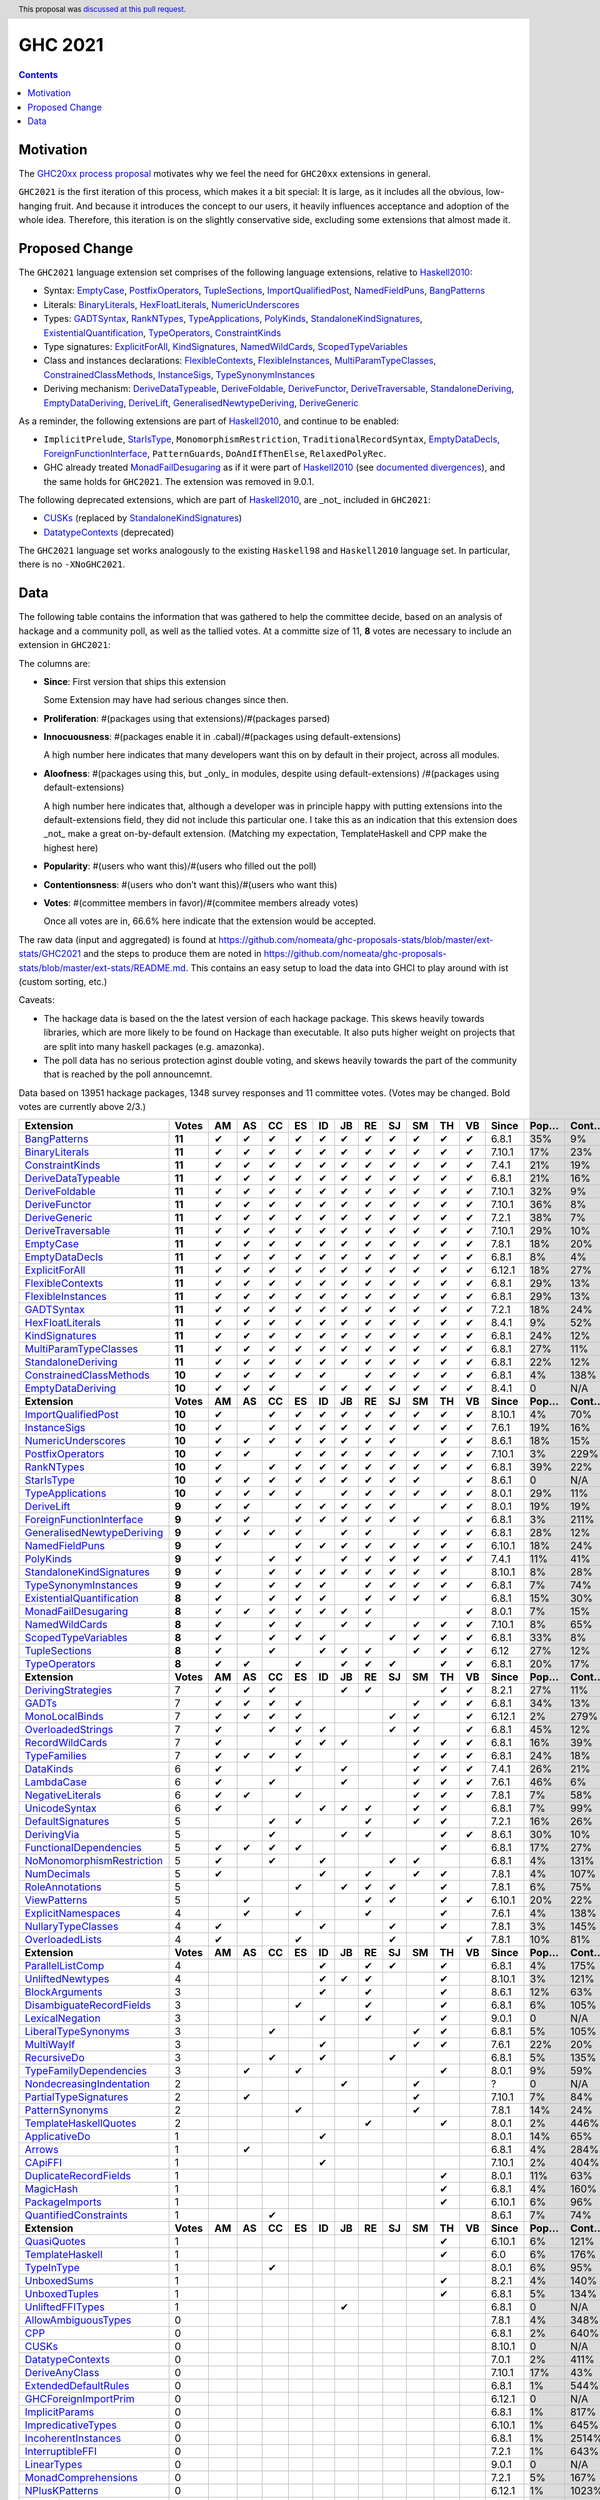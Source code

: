 GHC 2021
========

.. author:: The committee
.. date-accepted:: 2021-01-18
.. ticket-url::  https://gitlab.haskell.org/ghc/ghc/-/issues/19234
.. implemented:: 9.2
.. highlight:: haskell
.. header:: This proposal was `discussed at this pull request <https://github.com/ghc-proposals/ghc-proposals/pull/380>`_.
.. contents::

Motivation
----------

The `GHC20xx process proposal <https://github.com/ghc-proposals/ghc-proposals/blob/master/proposals/0372-ghc-extensions.rst#motivation>`_ motivates why we feel the need for ``GHC20xx`` extensions in general.

``GHC2021`` is the first iteration of this process, which makes it a bit special: It is large, as it includes all the obvious, low-hanging fruit. And because it introduces the concept to our users, it heavily influences acceptance and adoption of the whole idea. Therefore, this iteration is on the slightly conservative side, excluding some extensions that almost made it.


Proposed Change
---------------

The ``GHC2021`` language extension set comprises of the following language extensions, relative to `Haskell2010`_:

* Syntax: `EmptyCase`_, `PostfixOperators`_, `TupleSections`_, `ImportQualifiedPost`_,  `NamedFieldPuns`_, `BangPatterns`_
* Literals: `BinaryLiterals`_, `HexFloatLiterals`_, `NumericUnderscores`_
* Types:  `GADTSyntax`_, `RankNTypes`_, `TypeApplications`_, `PolyKinds`_, `StandaloneKindSignatures`_, `ExistentialQuantification`_, `TypeOperators`_, `ConstraintKinds`_
* Type signatures: `ExplicitForAll`_, `KindSignatures`_, `NamedWildCards`_, `ScopedTypeVariables`_
* Class and instances declarations: `FlexibleContexts`_, `FlexibleInstances`_, `MultiParamTypeClasses`_, `ConstrainedClassMethods`_, `InstanceSigs`_, `TypeSynonymInstances`_
* Deriving mechanism: `DeriveDataTypeable`_, `DeriveFoldable`_, `DeriveFunctor`_, `DeriveTraversable`_, `StandaloneDeriving`_, `EmptyDataDeriving`_, `DeriveLift`_, `GeneralisedNewtypeDeriving`_, `DeriveGeneric`_

As a reminder, the following extensions are part of `Haskell2010`_, and continue to be enabled:

* ``ImplicitPrelude``, `StarIsType`_, ``MonomorphismRestriction``, ``TraditionalRecordSyntax``, `EmptyDataDecls`_, `ForeignFunctionInterface`_, ``PatternGuards``, ``DoAndIfThenElse``,  ``RelaxedPolyRec``.
* GHC already treated `MonadFailDesugaring`_ as if it were part of `Haskell2010`_ (see `documented divergences <https://ghc.gitlab.haskell.org/ghc/doc/users_guide/bugs.html#divergence-from-haskell-98-and-haskell-2010>`_), and the same holds for ``GHC2021``. The extension was removed in 9.0.1.

The following deprecated extensions, which are part of `Haskell2010`_, are _not_ included in ``GHC2021``:

* `CUSKs`_ (replaced by `StandaloneKindSignatures`_)
* `DatatypeContexts`_ (deprecated)

The ``GHC2021`` language set works analogously to the existing ``Haskell98`` and ``Haskell2010`` language set. In particular, there is no ``-XNoGHC2021``.

.. _Haskell2010: https://ghc.gitlab.haskell.org/ghc/doc/users_guide/exts/control.html?highlight=haskell2010#extension-Haskell2010

Data
----

The following table contains the information that was gathered to help the committee decide, based on an analysis of hackage and a community poll, as well as the tallied votes. At a committe size of 11, **8** votes are necessary to include an extension in ``GHC2021``:

The columns are:

* **Since**: First version that ships this extension

  Some Extension may have had serious changes since then.

* **Proliferation**:   #(packages using that extensions)/#(packages parsed)

* **Innocuousness**:  #(packages enable it in .cabal)/#(packages using default-extensions)

  A high number here indicates that many developers want this on by default in their project, across all modules.

* **Aloofness**: #(packages using this, but _only_ in modules, despite using  default-extensions) /#(packages using default-extensions)

  A high number here indicates that, although a developer was in
  principle happy with putting extensions into the default-extensions
  field, they did not include this particular one. I take this as an
  indication that this extension does _not_ make a great on-by-default
  extension. (Matching my expectation, TemplateHaskell and CPP make
  the highest here)

* **Popularity**: #(users who want this)/#(users who filled out the poll)

* **Contentionsness**: #(users who don’t want this)/#(users who want this)

* **Votes**: #(committee members in favor)/#(commitee members already votes)

  Once all votes are in, 66.6% here indicate that the extension would be accepted.

The raw data (input and aggregated) is found at https://github.com/nomeata/ghc-proposals-stats/blob/master/ext-stats/GHC2021 and the steps to produce them are noted in https://github.com/nomeata/ghc-proposals-stats/blob/master/ext-stats/README.md. This contains an easy setup to load the data into GHCI to play around with ist (custom sorting, etc.)

Caveats:

* The hackage data is based on the the latest version of each hackage package. This skews heavily towards libraries, which are more likely to be found on Hackage than executable. It also puts higher weight on projects that are split into many haskell packages (e.g. amazonka).

* The poll data has no serious protection aginst double voting, and skews heavily towards the part of the community that is reached by the poll announcemnt.

Data based on 13951 hackage packages, 1348 survey responses and 11 committee votes. (Votes may be changed. Bold votes are currently above 2/3.)

============================= ========= ====== ====== ====== ====== ====== ====== ====== ====== ====== ====== ====== ========= ======== ========= =========== ========== ==========
                    Extension     Votes     AM     AS     CC     ES     ID     JB     RE     SJ     SM     TH     VB     Since     Pop…     Cont…     Prolif…     Innoc…     Aloof…
============================= ========= ====== ====== ====== ====== ====== ====== ====== ====== ====== ====== ====== ========= ======== ========= =========== ========== ==========
              `BangPatterns`_    **11**      ✔      ✔      ✔      ✔      ✔      ✔      ✔      ✔      ✔      ✔      ✔     6.8.1      35%        9%         13%        22%         7%
            `BinaryLiterals`_    **11**      ✔      ✔      ✔      ✔      ✔      ✔      ✔      ✔      ✔      ✔      ✔    7.10.1      17%       23%          1%         3%          0
           `ConstraintKinds`_    **11**      ✔      ✔      ✔      ✔      ✔      ✔      ✔      ✔      ✔      ✔      ✔     7.4.1      21%       19%          9%        27%         7%
        `DeriveDataTypeable`_    **11**      ✔      ✔      ✔      ✔      ✔      ✔      ✔      ✔      ✔      ✔      ✔     6.8.1      21%       16%         19%        23%         8%
            `DeriveFoldable`_    **11**      ✔      ✔      ✔      ✔      ✔      ✔      ✔      ✔      ✔      ✔      ✔    7.10.1      32%        9%          5%        19%         2%
             `DeriveFunctor`_    **11**      ✔      ✔      ✔      ✔      ✔      ✔      ✔      ✔      ✔      ✔      ✔    7.10.1      36%        8%          9%        25%         6%
             `DeriveGeneric`_    **11**      ✔      ✔      ✔      ✔      ✔      ✔      ✔      ✔      ✔      ✔      ✔     7.2.1      38%        7%         17%        29%        12%
         `DeriveTraversable`_    **11**      ✔      ✔      ✔      ✔      ✔      ✔      ✔      ✔      ✔      ✔      ✔    7.10.1      29%       10%          5%        19%         3%
                 `EmptyCase`_    **11**      ✔      ✔      ✔      ✔      ✔      ✔      ✔      ✔      ✔      ✔      ✔     7.8.1      18%       20%          1%         5%         1%
            `EmptyDataDecls`_    **11**      ✔      ✔      ✔      ✔      ✔      ✔      ✔      ✔      ✔      ✔      ✔     6.8.1       8%        4%           0        14%          0
            `ExplicitForAll`_    **11**      ✔      ✔      ✔      ✔      ✔      ✔      ✔      ✔      ✔      ✔      ✔    6.12.1      18%       27%          1%         1%         1%
          `FlexibleContexts`_    **11**      ✔      ✔      ✔      ✔      ✔      ✔      ✔      ✔      ✔      ✔      ✔     6.8.1      29%       13%         29%        45%        14%
         `FlexibleInstances`_    **11**      ✔      ✔      ✔      ✔      ✔      ✔      ✔      ✔      ✔      ✔      ✔     6.8.1      29%       13%         33%        46%        16%
                `GADTSyntax`_    **11**      ✔      ✔      ✔      ✔      ✔      ✔      ✔      ✔      ✔      ✔      ✔     7.2.1      18%       24%          0%         0%          0
          `HexFloatLiterals`_    **11**      ✔      ✔      ✔      ✔      ✔      ✔      ✔      ✔      ✔      ✔      ✔     8.4.1       9%       52%          0%          0          0
            `KindSignatures`_    **11**      ✔      ✔      ✔      ✔      ✔      ✔      ✔      ✔      ✔      ✔      ✔     6.8.1      24%       12%          7%        12%         4%
     `MultiParamTypeClasses`_    **11**      ✔      ✔      ✔      ✔      ✔      ✔      ✔      ✔      ✔      ✔      ✔     6.8.1      27%       11%         23%        37%        11%
        `StandaloneDeriving`_    **11**      ✔      ✔      ✔      ✔      ✔      ✔      ✔      ✔      ✔      ✔      ✔     6.8.1      22%       12%         10%        26%         6%
   `ConstrainedClassMethods`_    **10**      ✔      ✔      ✔      ✔      ✔             ✔      ✔      ✔      ✔      ✔     6.8.1       4%      138%          0%         0%         0%
         `EmptyDataDeriving`_    **10**      ✔      ✔      ✔             ✔      ✔      ✔      ✔      ✔      ✔      ✔     8.4.1        0       N/A          0%          0         0%
                **Extension** **Votes** **AM** **AS** **CC** **ES** **ID** **JB** **RE** **SJ** **SM** **TH** **VB** **Since** **Pop…** **Cont…** **Prolif…** **Innoc…** **Aloof…**
       `ImportQualifiedPost`_    **10**      ✔             ✔      ✔      ✔      ✔      ✔      ✔      ✔      ✔      ✔    8.10.1       4%       70%           0          0          0
              `InstanceSigs`_    **10**      ✔             ✔      ✔      ✔      ✔      ✔      ✔      ✔      ✔      ✔     7.6.1      19%       16%          3%        11%         2%
        `NumericUnderscores`_    **10**      ✔      ✔      ✔      ✔      ✔      ✔      ✔      ✔             ✔      ✔     8.6.1      18%       15%          0%         0%         0%
          `PostfixOperators`_    **10**      ✔      ✔             ✔      ✔      ✔      ✔      ✔      ✔      ✔      ✔    7.10.1       3%      229%          0%         0%         0%
                `RankNTypes`_    **10**      ✔             ✔      ✔      ✔      ✔      ✔      ✔      ✔      ✔      ✔     6.8.1      39%       22%         21%        31%        12%
                `StarIsType`_    **10**      ✔      ✔      ✔      ✔      ✔      ✔      ✔      ✔      ✔             ✔     8.6.1        0       N/A           0         0%          0
          `TypeApplications`_    **10**      ✔      ✔      ✔      ✔             ✔      ✔      ✔      ✔      ✔      ✔     8.0.1      29%       11%          6%        14%         5%
                `DeriveLift`_     **9**      ✔      ✔             ✔      ✔      ✔      ✔      ✔             ✔      ✔     8.0.1      19%       19%          1%         2%         0%
  `ForeignFunctionInterface`_     **9**      ✔      ✔             ✔      ✔      ✔      ✔      ✔      ✔             ✔     6.8.1       3%      211%           0         4%          0
`GeneralisedNewtypeDeriving`_     **9**      ✔      ✔      ✔      ✔             ✔      ✔             ✔      ✔      ✔     6.8.1      28%       12%         19%        31%        14%
            `NamedFieldPuns`_     **9**      ✔                    ✔      ✔      ✔      ✔      ✔      ✔      ✔      ✔    6.10.1      18%       24%          5%        10%         3%
                 `PolyKinds`_     **9**      ✔             ✔      ✔             ✔      ✔      ✔      ✔      ✔      ✔     7.4.1      11%       41%          5%        11%         4%
  `StandaloneKindSignatures`_     **9**      ✔             ✔      ✔      ✔      ✔      ✔      ✔      ✔      ✔           8.10.1       8%       28%          0%          0         0%
      `TypeSynonymInstances`_     **9**      ✔             ✔      ✔      ✔             ✔      ✔      ✔      ✔      ✔     6.8.1       7%       74%         10%         8%         7%
 `ExistentialQuantification`_     **8**      ✔             ✔      ✔      ✔             ✔      ✔      ✔      ✔            6.8.1      15%       30%          7%         7%         6%
       `MonadFailDesugaring`_     **8**      ✔      ✔      ✔      ✔      ✔      ✔      ✔                           ✔     8.0.1       7%       15%          0%         2%          0
            `NamedWildCards`_     **8**      ✔             ✔      ✔             ✔      ✔             ✔      ✔      ✔    7.10.1       8%       65%          0%         1%          0
       `ScopedTypeVariables`_     **8**      ✔             ✔      ✔      ✔                    ✔      ✔      ✔      ✔     6.8.1      33%        8%         29%        41%        14%
             `TupleSections`_     **8**      ✔             ✔             ✔      ✔      ✔             ✔      ✔      ✔      6.12      27%       12%         10%        27%         7%
             `TypeOperators`_     **8**      ✔      ✔             ✔             ✔      ✔      ✔             ✔      ✔     6.8.1      20%       17%         14%        28%         6%
                **Extension** **Votes** **AM** **AS** **CC** **ES** **ID** **JB** **RE** **SJ** **SM** **TH** **VB** **Since** **Pop…** **Cont…** **Prolif…** **Innoc…** **Aloof…**
        `DerivingStrategies`_         7      ✔      ✔      ✔                    ✔      ✔                    ✔      ✔     8.2.1      27%       11%          1%         3%         1%
                     `GADTs`_         7      ✔      ✔      ✔      ✔                                  ✔      ✔      ✔     6.8.1      34%       13%         13%        25%         8%
            `MonoLocalBinds`_         7      ✔      ✔      ✔      ✔                           ✔      ✔             ✔    6.12.1       2%      279%          1%         1%         1%
         `OverloadedStrings`_         7      ✔             ✔      ✔      ✔                    ✔      ✔             ✔     6.8.1      45%       12%         37%        53%        12%
           `RecordWildCards`_         7      ✔                    ✔      ✔      ✔                    ✔      ✔      ✔     6.8.1      16%       39%         17%        28%         9%
              `TypeFamilies`_         7      ✔      ✔      ✔      ✔                                  ✔      ✔      ✔     6.8.1      24%       18%         23%        33%        11%
                 `DataKinds`_         6      ✔                    ✔             ✔                    ✔      ✔      ✔     7.4.1      26%       21%         13%        28%         8%
                `LambdaCase`_         6      ✔             ✔                    ✔                    ✔      ✔      ✔     7.6.1      46%        6%         14%        34%         5%
          `NegativeLiterals`_         6      ✔      ✔             ✔                                  ✔      ✔      ✔     7.8.1       7%       58%          0%         2%         0%
             `UnicodeSyntax`_         6      ✔                           ✔      ✔      ✔             ✔      ✔            6.8.1       7%       99%          2%         7%         0%
         `DefaultSignatures`_         5                    ✔      ✔                    ✔             ✔      ✔            7.2.1      16%       26%          6%        19%         4%
               `DerivingVia`_         5                    ✔                    ✔      ✔                    ✔      ✔     8.6.1      30%       10%          0%         1%         1%
    `FunctionalDependencies`_         5      ✔      ✔      ✔      ✔                                         ✔            6.8.1      17%       27%          9%        22%         6%
 `NoMonomorphismRestriction`_         5      ✔             ✔             ✔                    ✔      ✔                   6.8.1       4%      131%          4%        11%         3%
               `NumDecimals`_         5      ✔                           ✔             ✔             ✔      ✔            7.8.1       4%      107%          0%         1%         0%
           `RoleAnnotations`_         5                           ✔             ✔      ✔      ✔             ✔            7.8.1       6%       75%          1%         1%         1%
              `ViewPatterns`_         5             ✔                                  ✔      ✔             ✔      ✔    6.10.1      20%       22%          7%        10%         6%
        `ExplicitNamespaces`_         4             ✔             ✔                    ✔                    ✔            7.6.1       4%      138%          1%         0%         1%
        `NullaryTypeClasses`_         4      ✔                           ✔                    ✔             ✔            7.8.1       3%      145%          0%          0          0
           `OverloadedLists`_         4      ✔                    ✔                           ✔                    ✔     7.8.1      10%       81%          1%         1%         2%
                **Extension** **Votes** **AM** **AS** **CC** **ES** **ID** **JB** **RE** **SJ** **SM** **TH** **VB** **Since** **Pop…** **Cont…** **Prolif…** **Innoc…** **Aloof…**
          `ParallelListComp`_         4                                  ✔             ✔      ✔             ✔            6.8.1       4%      175%          1%         9%         0%
          `UnliftedNewtypes`_         4                                  ✔      ✔      ✔                    ✔           8.10.1       3%      121%          0%          0          0
            `BlockArguments`_         3                                  ✔             ✔                    ✔            8.6.1      12%       63%          0%         2%         0%
  `DisambiguateRecordFields`_         3                           ✔                    ✔                    ✔            6.8.1       6%      105%          0%         1%         0%
           `LexicalNegation`_         3                                  ✔             ✔                    ✔            9.0.1        0       N/A           0          0          0
       `LiberalTypeSynonyms`_         3                    ✔                                         ✔      ✔            6.8.1       5%      105%          1%         9%         0%
                `MultiWayIf`_         3                                  ✔                           ✔      ✔            7.6.1      22%       20%          4%        17%         2%
               `RecursiveDo`_         3                    ✔             ✔                    ✔                          6.8.1       5%      135%          1%         2%         1%
    `TypeFamilyDependencies`_         3             ✔             ✔                                         ✔            8.0.1       9%       59%          1%         2%         1%
  `NondecreasingIndentation`_         2                                         ✔                    ✔                       ?        0       N/A          0%         1%         0%
     `PartialTypeSignatures`_         2             ✔                                                ✔                  7.10.1       7%       84%          1%         6%         1%
           `PatternSynonyms`_         2                           ✔                                  ✔                   7.8.1      14%       24%          3%         6%         4%
     `TemplateHaskellQuotes`_         2                                                ✔                    ✔            8.0.1       2%      446%          0%         0%         0%
             `ApplicativeDo`_         1                                  ✔                                               8.0.1      14%       65%          1%         2%         1%
                    `Arrows`_         1             ✔                                                                    6.8.1       4%      284%          2%         9%         0%
                   `CApiFFI`_         1                                  ✔                                              7.10.1       2%      404%          0%         0%         0%
     `DuplicateRecordFields`_         1                                                                     ✔            8.0.1      11%       63%          1%         4%         2%
                 `MagicHash`_         1                                                                     ✔            6.8.1       4%      160%          4%         9%         2%
            `PackageImports`_         1                                                                     ✔           6.10.1       6%       96%          2%         3%         1%
     `QuantifiedConstraints`_         1                    ✔                                                             8.6.1       7%       74%          0%         1%         1%
                **Extension** **Votes** **AM** **AS** **CC** **ES** **ID** **JB** **RE** **SJ** **SM** **TH** **VB** **Since** **Pop…** **Cont…** **Prolif…** **Innoc…** **Aloof…**
               `QuasiQuotes`_         1                                                                     ✔           6.10.1       6%      121%          7%        14%         7%
           `TemplateHaskell`_         1                                                                     ✔              6.0       6%      176%         18%        19%        17%
                `TypeInType`_         1                    ✔                                                             8.0.1       6%       95%          1%         1%         1%
               `UnboxedSums`_         1                                                                     ✔            8.2.1       4%      140%          0%          0         0%
             `UnboxedTuples`_         1                                                                     ✔            6.8.1       5%      134%          3%         8%         1%
          `UnliftedFFITypes`_         1                                         ✔                                        6.8.1        0       N/A          0%         0%         0%
       `AllowAmbiguousTypes`_         0                                                                                  7.8.1       4%      348%          3%         3%         4%
                       `CPP`_         0                                                                                  6.8.1       2%      640%         23%        10%        20%
                     `CUSKs`_         0                                                                                 8.10.1        0       N/A          0%          0         0%
          `DatatypeContexts`_         0                                                                                  7.0.1       2%      411%           0          0          0
            `DeriveAnyClass`_         0                                                                                 7.10.1      17%       43%          3%         2%         5%
      `ExtendedDefaultRules`_         0                                                                                  6.8.1       1%      544%          1%         0%         1%
      `GHCForeignImportPrim`_         0                                                                                 6.12.1        0       N/A          0%          0         0%
            `ImplicitParams`_         0                                                                                  6.8.1       1%      817%          1%         1%         1%
        `ImpredicativeTypes`_         0                                                                                 6.10.1       1%      645%          1%         1%         1%
       `IncoherentInstances`_         0                                                                                  6.8.1       1%     2514%          1%         0%         1%
          `InterruptibleFFI`_         0                                                                                  7.2.1       1%      643%          0%          0         0%
               `LinearTypes`_         0                                                                                  9.0.1        0       N/A           0          0          0
       `MonadComprehensions`_         0                                                                                  7.2.1       5%      167%          0%         3%         0%
            `NPlusKPatterns`_         0                                                                                 6.12.1       1%     1023%           0          0          0
                **Extension** **Votes** **AM** **AS** **CC** **ES** **ID** **JB** **RE** **SJ** **SM** **TH** **VB** **Since** **Pop…** **Cont…** **Prolif…** **Innoc…** **Aloof…**
         `NoImplicitPrelude`_         0                                                                                  6.8.1       7%      128%          8%        30%         2%
           `NoPatternGuards`_         0                                                                                  6.8.1       0%     3600%           0          0          0
 `NoTraditionalRecordSyntax`_         0                                                                                  7.4.1       1%     1243%           0          0          0
      `OverlappingInstances`_         0                                                                                      ?       2%      514%          2%         0%         2%
          `OverloadedLabels`_         0                                                                                  8.0.1       8%       89%          1%         2%         0%
               `QualifiedDo`_         0                                                                                  9.0.1        0       N/A           0          0          0
          `RebindableSyntax`_         0                                                                                  7.0.1       1%      788%          1%         1%         1%
                      `Safe`_         0                                                                                  7.2.1        0       N/A           0          0          0
            `StaticPointers`_         0                                                                                 7.10.1       1%      654%          0%          0         0%
                    `Strict`_         0                                                                                  8.0.1       1%      805%          0%         1%         0%
                `StrictData`_         0                                                                                  8.0.1       4%      256%          1%         3%         1%
         `TransformListComp`_         0                                                                                 6.10.1       1%      731%          0%          0          0
               `Trustworthy`_         0                                                                                  7.2.1       0%     2180%           0          0          0
      `UndecidableInstances`_         0                                                                                      ?       3%      411%         14%         7%        16%
   `UndecidableSuperClasses`_         0                                                                                  8.0.1       1%     1675%          1%         0%         1%
                    `Unsafe`_         0                                                                                  7.4.1       0%     3475%           0          0          0
============================= ========= ====== ====== ====== ====== ====== ====== ====== ====== ====== ====== ====== ========= ======== ========= =========== ========== ==========

.. _AllowAmbiguousTypes: https://ghc.gitlab.haskell.org/ghc/doc/users_guide/exts/ambiguous_types.html#extension-AllowAmbiguousTypes
.. _ApplicativeDo: https://ghc.gitlab.haskell.org/ghc/doc/users_guide/exts/applicative_do.html#extension-ApplicativeDo
.. _Arrows: https://ghc.gitlab.haskell.org/ghc/doc/users_guide/exts/arrows.html#extension-Arrows
.. _BangPatterns: https://ghc.gitlab.haskell.org/ghc/doc/users_guide/exts/strict.html#extension-BangPatterns
.. _BinaryLiterals: https://ghc.gitlab.haskell.org/ghc/doc/users_guide/exts/binary_literals.html#extension-BinaryLiterals
.. _BlockArguments: https://ghc.gitlab.haskell.org/ghc/doc/users_guide/exts/block_arguments.html#extension-BlockArguments
.. _CApiFFI: https://ghc.gitlab.haskell.org/ghc/doc/users_guide/exts/ffi.html#extension-CApiFFI
.. _CPP: https://ghc.gitlab.haskell.org/ghc/doc/users_guide/phases.html#extension-CPP
.. _CUSKs: https://ghc.gitlab.haskell.org/ghc/doc/users_guide/exts/poly_kinds.html#extension-CUSKs
.. _ConstrainedClassMethods: https://ghc.gitlab.haskell.org/ghc/doc/users_guide/exts/constrained_class_methods.html#extension-ConstrainedClassMethods
.. _ConstraintKinds: https://ghc.gitlab.haskell.org/ghc/doc/users_guide/exts/constraint_kind.html#extension-ConstraintKinds
.. _DataKinds: https://ghc.gitlab.haskell.org/ghc/doc/users_guide/exts/data_kinds.html#extension-DataKinds
.. _DatatypeContexts: https://ghc.gitlab.haskell.org/ghc/doc/users_guide/exts/datatype_contexts.html#extension-DatatypeContexts
.. _DefaultSignatures: https://ghc.gitlab.haskell.org/ghc/doc/users_guide/exts/default_signatures.html#extension-DefaultSignatures
.. _DeriveAnyClass: https://ghc.gitlab.haskell.org/ghc/doc/users_guide/exts/derive_any_class.html#extension-DeriveAnyClass
.. _DeriveDataTypeable: https://ghc.gitlab.haskell.org/ghc/doc/users_guide/exts/deriving_extra.html#extension-DeriveDataTypeable
.. _DeriveFoldable: https://ghc.gitlab.haskell.org/ghc/doc/users_guide/exts/deriving_extra.html#extension-DeriveFoldable
.. _DeriveFunctor: https://ghc.gitlab.haskell.org/ghc/doc/users_guide/exts/deriving_extra.html#extension-DeriveFunctor
.. _DeriveGeneric: https://ghc.gitlab.haskell.org/ghc/doc/users_guide/exts/generics.html#extension-DeriveGeneric
.. _DeriveLift: https://ghc.gitlab.haskell.org/ghc/doc/users_guide/exts/deriving_extra.html#extension-DeriveLift
.. _DeriveTraversable: https://ghc.gitlab.haskell.org/ghc/doc/users_guide/exts/deriving_extra.html#extension-DeriveTraversable
.. _DerivingStrategies: https://ghc.gitlab.haskell.org/ghc/doc/users_guide/exts/deriving_strategies.html#extension-DerivingStrategies
.. _DerivingVia: https://ghc.gitlab.haskell.org/ghc/doc/users_guide/exts/deriving_via.html#extension-DerivingVia
.. _DisambiguateRecordFields: https://ghc.gitlab.haskell.org/ghc/doc/users_guide/exts/disambiguate_record_fields.html#extension-DisambiguateRecordFields
.. _DuplicateRecordFields: https://ghc.gitlab.haskell.org/ghc/doc/users_guide/exts/duplicate_record_fields.html#extension-DuplicateRecordFields
.. _EmptyCase: https://ghc.gitlab.haskell.org/ghc/doc/users_guide/exts/empty_case.html#extension-EmptyCase
.. _EmptyDataDecls: https://ghc.gitlab.haskell.org/ghc/doc/users_guide/exts/nullary_types.html#extension-EmptyDataDecls
.. _EmptyDataDeriving: https://ghc.gitlab.haskell.org/ghc/doc/users_guide/exts/empty_data_deriving.html#extension-EmptyDataDeriving
.. _ExistentialQuantification: https://ghc.gitlab.haskell.org/ghc/doc/users_guide/exts/existential_quantification.html#extension-ExistentialQuantification
.. _ExplicitForAll: https://ghc.gitlab.haskell.org/ghc/doc/users_guide/exts/explicit_forall.html#extension-ExplicitForAll
.. _ExplicitNamespaces: https://ghc.gitlab.haskell.org/ghc/doc/users_guide/exts/explicit_namespaces.html#extension-ExplicitNamespaces
.. _ExtendedDefaultRules: https://ghc.gitlab.haskell.org/ghc/doc/users_guide/ghci.html#extension-ExtendedDefaultRules
.. _FlexibleContexts: https://ghc.gitlab.haskell.org/ghc/doc/users_guide/exts/flexible_contexts.html#extension-FlexibleContexts
.. _FlexibleInstances: https://ghc.gitlab.haskell.org/ghc/doc/users_guide/exts/instances.html#extension-FlexibleInstances
.. _ForeignFunctionInterface: https://ghc.gitlab.haskell.org/ghc/doc/users_guide/exts/ffi.html#extension-ForeignFunctionInterface
.. _FunctionalDependencies: https://ghc.gitlab.haskell.org/ghc/doc/users_guide/exts/functional_dependencies.html#extension-FunctionalDependencies
.. _GADTSyntax: https://ghc.gitlab.haskell.org/ghc/doc/users_guide/exts/gadt_syntax.html#extension-GADTSyntax
.. _GADTs: https://ghc.gitlab.haskell.org/ghc/doc/users_guide/exts/gadt.html#extension-GADTs
.. _GHCForeignImportPrim: https://ghc.gitlab.haskell.org/ghc/doc/users_guide/exts/ffi.html#extension-GHCForeignImportPrim
.. _GeneralisedNewtypeDeriving: https://ghc.gitlab.haskell.org/ghc/doc/users_guide/exts/newtype_deriving.html#extension-GeneralisedNewtypeDeriving
.. _HexFloatLiterals: https://ghc.gitlab.haskell.org/ghc/doc/users_guide/exts/hex_float_literals.html#extension-HexFloatLiterals
.. _ImplicitParams: https://ghc.gitlab.haskell.org/ghc/doc/users_guide/exts/implicit_parameters.html#extension-ImplicitParams
.. _ImportQualifiedPost: https://ghc.gitlab.haskell.org/ghc/doc/users_guide/exts/import_qualified_post.html#extension-ImportQualifiedPost
.. _ImpredicativeTypes: https://ghc.gitlab.haskell.org/ghc/doc/users_guide/exts/impredicative_types.html#extension-ImpredicativeTypes
.. _IncoherentInstances: https://ghc.gitlab.haskell.org/ghc/doc/users_guide/exts/instances.html#extension-IncoherentInstances
.. _InstanceSigs: https://ghc.gitlab.haskell.org/ghc/doc/users_guide/exts/instances.html#extension-InstanceSigs
.. _InterruptibleFFI: https://ghc.gitlab.haskell.org/ghc/doc/users_guide/exts/ffi.html#extension-InterruptibleFFI
.. _KindSignatures: https://ghc.gitlab.haskell.org/ghc/doc/users_guide/exts/kind_signatures.html#extension-KindSignatures
.. _LambdaCase: https://ghc.gitlab.haskell.org/ghc/doc/users_guide/exts/lambda_case.html#extension-LambdaCase
.. _LexicalNegation: https://ghc.gitlab.haskell.org/ghc/doc/users_guide/exts/lexical_negation.html#extension-LexicalNegation
.. _LiberalTypeSynonyms: https://ghc.gitlab.haskell.org/ghc/doc/users_guide/exts/liberal_type_synonyms.html#extension-LiberalTypeSynonyms
.. _LinearTypes: https://ghc.gitlab.haskell.org/ghc/doc/users_guide/exts/linear_types.html#extension-LinearTypes
.. _MagicHash: https://ghc.gitlab.haskell.org/ghc/doc/users_guide/exts/magic_hash.html#extension-MagicHash
.. _MonadComprehensions: https://ghc.gitlab.haskell.org/ghc/doc/users_guide/exts/monad_comprehensions.html#extension-MonadComprehensions
.. _MonadFailDesugaring: https://downloads.haskell.org/~ghc/8.10.5/docs/html/users_guide/glasgow_exts.html#extension-MonadFailDesugaring
.. _MonoLocalBinds: https://ghc.gitlab.haskell.org/ghc/doc/users_guide/exts/let_generalisation.html#extension-MonoLocalBinds
.. _MultiParamTypeClasses: https://ghc.gitlab.haskell.org/ghc/doc/users_guide/exts/multi_param_type_classes.html#extension-MultiParamTypeClasses
.. _MultiWayIf: https://ghc.gitlab.haskell.org/ghc/doc/users_guide/exts/multiway_if.html#extension-MultiWayIf
.. _NPlusKPatterns: https://ghc.gitlab.haskell.org/ghc/doc/users_guide/exts/nk_patterns.html#extension-NPlusKPatterns
.. _NamedFieldPuns: https://ghc.gitlab.haskell.org/ghc/doc/users_guide/exts/record_puns.html#extension-NamedFieldPuns
.. _NamedWildCards: https://ghc.gitlab.haskell.org/ghc/doc/users_guide/exts/partial_type_signatures.html#extension-NamedWildCards
.. _NegativeLiterals: https://ghc.gitlab.haskell.org/ghc/doc/users_guide/exts/negative_literals.html#extension-NegativeLiterals
.. _NoImplicitPrelude: https://ghc.gitlab.haskell.org/ghc/doc/users_guide/exts/rebindable_syntax.html#extension-NoImplicitPrelude
.. _NoMonomorphismRestriction: https://ghc.gitlab.haskell.org/ghc/doc/users_guide/exts/monomorphism.html#extension-NoMonomorphismRestriction
.. _NoPatternGuards: https://ghc.gitlab.haskell.org/ghc/doc/users_guide/exts/pattern_guards.html#extension-NoPatternGuards
.. _NoTraditionalRecordSyntax: https://ghc.gitlab.haskell.org/ghc/doc/users_guide/exts/traditional_record_syntax.html#extension-NoTraditionalRecordSyntax
.. _NondecreasingIndentation: https://ghc.gitlab.haskell.org/ghc/doc/users_guide/bugs.html#extension-NondecreasingIndentation
.. _NullaryTypeClasses: https://ghc.gitlab.haskell.org/ghc/doc/users_guide/exts/nullary_type_classes.html#extension-NullaryTypeClasses
.. _NumDecimals: https://ghc.gitlab.haskell.org/ghc/doc/users_guide/exts/num_decimals.html#extension-NumDecimals
.. _NumericUnderscores: https://ghc.gitlab.haskell.org/ghc/doc/users_guide/exts/numeric_underscores.html#extension-NumericUnderscores
.. _OverlappingInstances: https://ghc.gitlab.haskell.org/ghc/doc/users_guide/exts/instances.html#extension-OverlappingInstances
.. _OverloadedLabels: https://ghc.gitlab.haskell.org/ghc/doc/users_guide/exts/overloaded_labels.html#extension-OverloadedLabels
.. _OverloadedLists: https://ghc.gitlab.haskell.org/ghc/doc/users_guide/exts/overloaded_lists.html#extension-OverloadedLists
.. _OverloadedStrings: https://ghc.gitlab.haskell.org/ghc/doc/users_guide/exts/overloaded_strings.html#extension-OverloadedStrings
.. _PackageImports: https://ghc.gitlab.haskell.org/ghc/doc/users_guide/exts/package_qualified_imports.html#extension-PackageImports
.. _ParallelListComp: https://ghc.gitlab.haskell.org/ghc/doc/users_guide/exts/parallel_list_comprehensions.html#extension-ParallelListComp
.. _PartialTypeSignatures: https://ghc.gitlab.haskell.org/ghc/doc/users_guide/exts/partial_type_signatures.html#extension-PartialTypeSignatures
.. _PatternSynonyms: https://ghc.gitlab.haskell.org/ghc/doc/users_guide/exts/pattern_synonyms.html#extension-PatternSynonyms
.. _PolyKinds: https://ghc.gitlab.haskell.org/ghc/doc/users_guide/exts/poly_kinds.html#extension-PolyKinds
.. _PostfixOperators: https://ghc.gitlab.haskell.org/ghc/doc/users_guide/exts/rebindable_syntax.html#extension-PostfixOperators
.. _QualifiedDo: https://ghc.gitlab.haskell.org/ghc/doc/users_guide/exts/qualified_do.html#extension-QualifiedDo
.. _QuantifiedConstraints: https://ghc.gitlab.haskell.org/ghc/doc/users_guide/exts/quantified_constraints.html#extension-QuantifiedConstraints
.. _QuasiQuotes: https://ghc.gitlab.haskell.org/ghc/doc/users_guide/exts/template_haskell.html#extension-QuasiQuotes
.. _RankNTypes: https://ghc.gitlab.haskell.org/ghc/doc/users_guide/exts/rank_polymorphism.html#extension-RankNTypes
.. _RebindableSyntax: https://ghc.gitlab.haskell.org/ghc/doc/users_guide/exts/rebindable_syntax.html#extension-RebindableSyntax
.. _RecordWildCards: https://ghc.gitlab.haskell.org/ghc/doc/users_guide/exts/record_wildcards.html#extension-RecordWildCards
.. _RecursiveDo: https://ghc.gitlab.haskell.org/ghc/doc/users_guide/exts/recursive_do.html#extension-RecursiveDo
.. _RoleAnnotations: https://ghc.gitlab.haskell.org/ghc/doc/users_guide/exts/roles.html#extension-RoleAnnotations
.. _Safe: https://ghc.gitlab.haskell.org/ghc/doc/users_guide/exts/safe_haskell.html#extension-Safe
.. _ScopedTypeVariables: https://ghc.gitlab.haskell.org/ghc/doc/users_guide/exts/scoped_type_variables.html#extension-ScopedTypeVariables
.. _StandaloneDeriving: https://ghc.gitlab.haskell.org/ghc/doc/users_guide/exts/standalone_deriving.html#extension-StandaloneDeriving
.. _StandaloneKindSignatures: https://ghc.gitlab.haskell.org/ghc/doc/users_guide/exts/poly_kinds.html#extension-StandaloneKindSignatures
.. _StarIsType: https://ghc.gitlab.haskell.org/ghc/doc/users_guide/exts/poly_kinds.html#extension-StarIsType
.. _StaticPointers: https://ghc.gitlab.haskell.org/ghc/doc/users_guide/exts/static_pointers.html#extension-StaticPointers
.. _Strict: https://ghc.gitlab.haskell.org/ghc/doc/users_guide/exts/strict.html#extension-Strict
.. _StrictData: https://ghc.gitlab.haskell.org/ghc/doc/users_guide/exts/strict.html#extension-StrictData
.. _TemplateHaskell: https://ghc.gitlab.haskell.org/ghc/doc/users_guide/exts/template_haskell.html#extension-TemplateHaskell
.. _TemplateHaskellQuotes: https://ghc.gitlab.haskell.org/ghc/doc/users_guide/exts/template_haskell.html#extension-TemplateHaskellQuotes
.. _TransformListComp: https://ghc.gitlab.haskell.org/ghc/doc/users_guide/exts/generalised_list_comprehensions.html#extension-TransformListComp
.. _Trustworthy: https://ghc.gitlab.haskell.org/ghc/doc/users_guide/exts/safe_haskell.html#extension-Trustworthy
.. _TupleSections: https://ghc.gitlab.haskell.org/ghc/doc/users_guide/exts/tuple_sections.html#extension-TupleSections
.. _TypeApplications: https://ghc.gitlab.haskell.org/ghc/doc/users_guide/exts/type_applications.html#extension-TypeApplications
.. _TypeFamilies: https://ghc.gitlab.haskell.org/ghc/doc/users_guide/exts/type_families.html#extension-TypeFamilies
.. _TypeFamilyDependencies: https://ghc.gitlab.haskell.org/ghc/doc/users_guide/exts/type_families.html#extension-TypeFamilyDependencies
.. _TypeInType: https://ghc.gitlab.haskell.org/ghc/doc/users_guide/exts/poly_kinds.html#extension-TypeInType
.. _TypeOperators: https://ghc.gitlab.haskell.org/ghc/doc/users_guide/exts/type_operators.html#extension-TypeOperators
.. _TypeSynonymInstances: https://ghc.gitlab.haskell.org/ghc/doc/users_guide/exts/instances.html#extension-TypeSynonymInstances
.. _UnboxedSums: https://ghc.gitlab.haskell.org/ghc/doc/users_guide/exts/primitives.html#extension-UnboxedSums
.. _UnboxedTuples: https://ghc.gitlab.haskell.org/ghc/doc/users_guide/exts/primitives.html#extension-UnboxedTuples
.. _UndecidableInstances: https://ghc.gitlab.haskell.org/ghc/doc/users_guide/exts/type_families.html#extension-UndecidableInstances
.. _UndecidableSuperClasses: https://ghc.gitlab.haskell.org/ghc/doc/users_guide/exts/undecidable_super_classes.html#extension-UndecidableSuperClasses
.. _UnicodeSyntax: https://ghc.gitlab.haskell.org/ghc/doc/users_guide/exts/unicode_syntax.html#extension-UnicodeSyntax
.. _UnliftedFFITypes: https://ghc.gitlab.haskell.org/ghc/doc/users_guide/exts/ffi.html#extension-UnliftedFFITypes
.. _UnliftedNewtypes: https://ghc.gitlab.haskell.org/ghc/doc/users_guide/exts/primitives.html#extension-UnliftedNewtypes
.. _Unsafe: https://ghc.gitlab.haskell.org/ghc/doc/users_guide/exts/safe_haskell.html#extension-Unsafe
.. _ViewPatterns: https://ghc.gitlab.haskell.org/ghc/doc/users_guide/exts/view_patterns.html#extension-ViewPatterns

